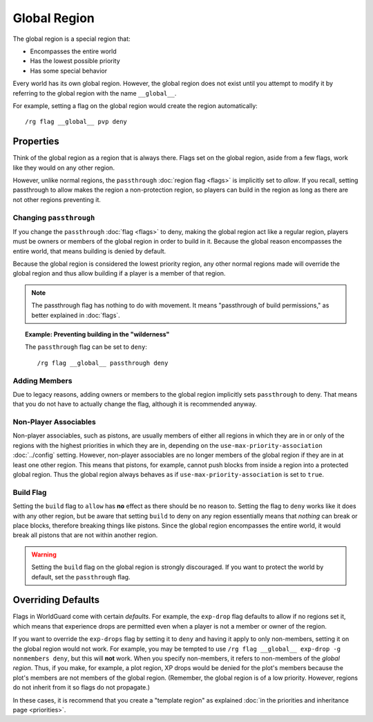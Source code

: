 =============
Global Region
=============

The global region is a special region that:

* Encompasses the entire world
* Has the lowest possible priority
* Has some special behavior

Every world has its own global region. However, the global region does not exist until you attempt to modify it by referring to the global region with the name ``__global__``.

For example, setting a flag on the global region would create the region automatically::

    /rg flag __global__ pvp deny

Properties
==========

Think of the global region as a region that is always there. Flags set on the global region, aside from a few flags, work like they would on any other region.

However, unlike normal regions, the ``passthrough`` :doc:`region flag <flags>` is implicitly set to *allow*. If you recall, setting passthrough to allow makes the region a non-protection region, so players can build in the region as long as there are not other regions preventing it.

Changing ``passthrough``
~~~~~~~~~~~~~~~~~~~~~~~~

If you change the ``passthrough`` :doc:`flag <flags>` to deny, making the global region act like a regular region, players must be owners or members of the global region in order to build in it. Because the global reason encompasses the entire world, that means building is denied by default.

Because the global region is considered the lowest priority region, any other normal regions made will override the global region and thus allow building if a player is a member of that region.

.. note::
    The passthrough flag has nothing to do with movement. It means "passthrough of build permissions," as better explained in :doc:`flags`.

.. topic:: Example: Preventing building in the "wilderness"

    The ``passthrough`` flag can be set to ``deny``::

        /rg flag __global__ passthrough deny

Adding Members
~~~~~~~~~~~~~~

Due to legacy reasons, adding owners or members to the global region implicitly sets ``passthrough`` to deny. That means that you do not have to actually change the flag, although it is recommended anyway.

Non-Player Associables
~~~~~~~~~~~~~~~~~~~~~~

Non-player associables, such as pistons, are usually members of either all regions in which they are in or only of the regions with the highest priorities in which they are in, depending on the ``use-max-priority-association`` :doc:`../config` setting. However, non-player associables are no longer members of the global region if they are in at least one other region. This means that pistons, for example, cannot push blocks from inside a region into a protected global region. Thus the global region always behaves as if ``use-max-priority-association`` is set to ``true``.

Build Flag
~~~~~~~~~~

Setting the ``build`` flag to ``allow`` has **no** effect as there should be no reason to. Setting the flag to ``deny`` works like it does with any other region, but be aware that setting ``build`` to deny on any region essentially means that *nothing* can break or place blocks, therefore breaking things like pistons. Since the global region encompasses the entire world, it would break all pistons that are not within another region.

.. warning::

    Setting the ``build`` flag on the global region is strongly discouraged. If you want to protect the world by default, set the ``passthrough`` flag.

Overriding Defaults
===================

Flags in WorldGuard come with certain *defaults*. For example, the ``exp-drop`` flag defaults to allow if no regions set it, which means that experience drops are permitted even when a player is not a member or owner of the region.

If you want to override the ``exp-drops`` flag by setting it to ``deny`` and having it apply to only non-members, setting it on the global region would not work. For example, you may be tempted to use ``/rg flag __global__ exp-drop -g nonmembers deny``, but this will **not** work. When you specify non-members, it refers to non-members of the *global region*. Thus, if you make, for example, a plot region, XP drops would be denied for the plot's members because the plot's members are not members of the global region. (Remember, the global region is of a low priority. However, regions do not inherit from it so flags do not propagate.)

In these cases, it is recommend that you create a "template region" as explained :doc:`in the priorities and inheritance page <priorities>`.
